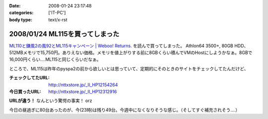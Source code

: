 :date: 2008-01-24 23:17:48
:categories: ['IT-PC']
:body type: text/x-rst

================================
2008/01/24 ML115を買ってしまった
================================

`ML110と鎌風2の風92とML115キャンペーン | Weboo! Returns.`_ を読んで買ってしまった。 Athlon64 3500+, 80GB HDD、512MBメモリで15,750円。ありえない価格。メモリを値上がりする前に8GBくらい積んでVMのHostにしようかなぁ。8GBで16,000円くらい‥‥ML115と同じくらいだなぁ。

ところで、ML115は昨年のpyspa2の前から欲しいとは思っていて、定期的にそのときのサイトをチェックしてたんだけど、

:チェックしてたURL: http://nttxstore.jp/_II_HP12154264
:今日買ったURL: http://nttxstore.jp/_II_HP12312916

**URLが違う！** なんという驚愕の事実！ orz

今日の昼過ぎに80台あったのが、今(23時)は残り49台。今週中になくなりそうな感じ。（そしてすぐ補充されそう‥‥）


.. _`ML110と鎌風2の風92とML115キャンペーン | Weboo! Returns.`: http://yamashita.dyndns.org/blog/kamakaze2/


.. :extend type: text/html
.. :extend:



.. :comments:
.. :comment id: 2008-01-25.0955254438
.. :title: Re:ML115を買ってしまった
.. :author: D.F.Mac.
.. :date: 2008-01-25 01:11:36
.. :email: 
.. :url: 
.. :body:
.. 安！
.. 
.. うるさくない？
.. 
.. 
.. :comments:
.. :comment id: 2008-01-25.7970474798
.. :title: Re:ML115を買ってしまった
.. :author: しみずかわ
.. :date: 2008-01-25 10:16:37
.. :email: 
.. :url: 
.. :body:
.. デフォだとうるさいらしいけど、そこはML115を静かにする先駆者たちがたくさんいるので大丈夫かな、と。
.. 明日受け取り予定。あ、代引きだから現金用意しなきゃ。
.. 
.. 
.. :comments:
.. :comment id: 2008-01-25.6391447230
.. :title: Re:ML115を買ってしまった
.. :author: しみずかわ
.. :date: 2008-01-25 11:37:20
.. :email: 
.. :url: 
.. :body:
.. 今2008/01/25 11:36時点であと10台。夕方には無くなるかな？
.. 
.. :comments:
.. :comment id: 2008-01-25.0829154528
.. :title: Re:ML115を買ってしまった
.. :author: jack
.. :date: 2008-01-25 12:01:23
.. :email: 
.. :url: 
.. :body:
.. ML110使ってるけどうるさくないよ。
.. ヘタなショップものより静かなくらい
.. 
.. :comments:
.. :comment id: 2008-01-25.8268702504
.. :title: Re:ML115を買ってしまった
.. :author: しみずかわ
.. :date: 2008-01-25 13:22:38
.. :email: 
.. :url: 
.. :body:
.. 2008/01/25 13:19。残り台数が201台に増えた！
.. 
.. ただし。「在庫：在庫ございません。 お取り寄せとなります。」
.. 

